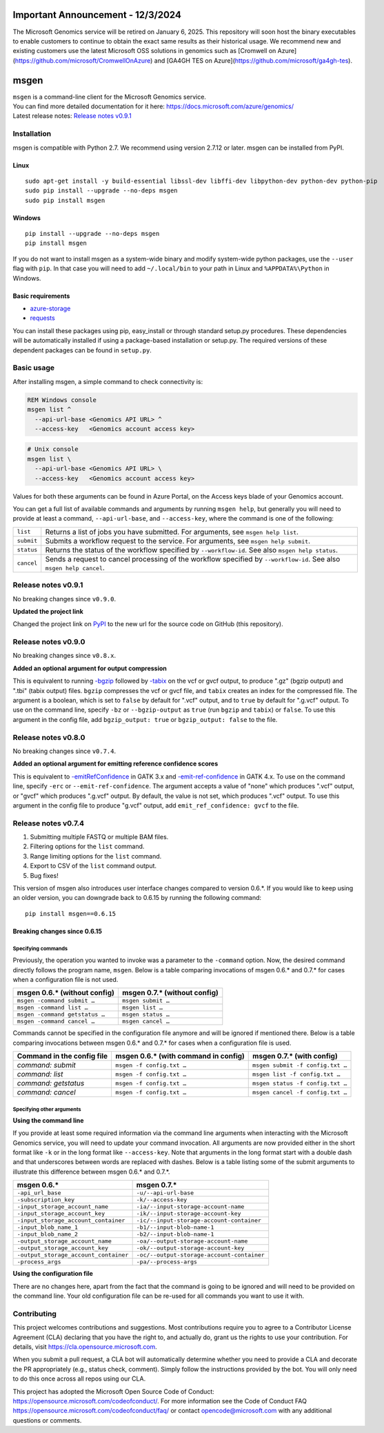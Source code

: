 Important Announcement - 12/3/2024
========
The Microsoft Genomics service will be retired on January 6, 2025.  This repository will soon host the binary executables to enable customers to continue to obtain the exact same results as their historical usage.  We recommend new and existing customers use the latest Microsoft OSS solutions in genomics such as [Cromwell on Azure](https://github.com/microsoft/CromwellOnAzure) and [GA4GH TES on Azure](https://github.com/microsoft/ga4gh-tes).

msgen
========

| ``msgen`` is a command-line client for the Microsoft Genomics service.
| You can find more detailed documentation for it here: https://docs.microsoft.com/azure/genomics/
| Latest release notes: `Release notes v0.9.1`_

.. _Release notes: #release-notes-v0.9.1

Installation
---------------
msgen is compatible with Python 2.7. We recommend using version 2.7.12 or later. msgen can be installed from PyPI.

Linux
~~~~~
::

  sudo apt-get install -y build-essential libssl-dev libffi-dev libpython-dev python-dev python-pip
  sudo pip install --upgrade --no-deps msgen
  sudo pip install msgen

Windows
~~~~~~~
::

  pip install --upgrade --no-deps msgen
  pip install msgen


If you do not want to install msgen as a system-wide binary and modify system-wide python packages, use the
``--user`` flag with ``pip``. In that case you will need to add ``~/.local/bin`` to your path in Linux and
``%APPDATA%\Python`` in Windows.


Basic requirements
~~~~~~~~~~~~~~~~~~~
* `azure-storage`_
* `requests`_

You can install these packages using pip, easy_install or through standard
setup.py procedures. These dependencies will be automatically installed if
using a package-based installation or setup.py. The required versions of these
dependent packages can be found in ``setup.py``.

.. _azure-storage: https://pypi.python.org/pypi/azure-storage
.. _requests: https://pypi.python.org/pypi/requests


Basic usage
-------------
After installing msgen, a simple command to check connectivity is:

.. code-block:: bat

   REM Windows console
   msgen list ^
     --api-url-base <Genomics API URL> ^
     --access-key   <Genomics account access key>

.. code-block:: sh

   # Unix console
   msgen list \
     --api-url-base <Genomics API URL> \
     --access-key   <Genomics account access key>

Values for both these arguments can be found in Azure Portal, on the Access keys blade of your Genomics account.

You can get a full list of available commands and arguments by running ``msgen help``, but generally you will
need to provide at least a command, ``--api-url-base``, and ``--access-key``, where the command is one
of the following:

==========  =====
``list``    Returns a list of jobs you have submitted. For arguments, see ``msgen help list``.
``submit``  Submits a workflow request to the service. For arguments, see ``msgen help submit``.
``status``  Returns the status of the workflow specified by ``--workflow-id``. See also ``msgen help status``.
``cancel``  Sends a request to cancel processing of the workflow specified by ``--workflow-id``. See also ``msgen help cancel``.
==========  =====

Release notes v0.9.1
-----------------------------------------------------------------------------------------------------------------------------------------------------------------------------------------
No breaking changes since ``v0.9.0``.

| **Updated the project link**

Changed the project link on `PyPI <https://pypi.org/project/msgen/>`_ to the new url for the source code on GitHub (this repository).

Release notes v0.9.0
-----------------------------------------------------------------------------------------------------------------------------------------------------------------------------------------
No breaking changes since ``v0.8.x``.

| **Added an optional argument for output compression**

This is equivalent to running `-bgzip`_ followed by `-tabix`_ on the vcf or gvcf output, to produce ".gz" (bgzip output) and ".tbi" (tabix output) files.
``bgzip`` compresses the vcf or gvcf file, and ``tabix`` creates an index for the compressed file.
The argument is a boolean, which is set to ``false`` by default for ".vcf" output, and to ``true`` by default for ".g.vcf" output.
To use on the command line, specify ``-bz`` or ``--bgzip-output`` as ``true`` (run ``bgzip`` and ``tabix``) or ``false``.
To use this argument in the config file, add ``bgzip_output: true`` or ``bgzip_output: false`` to the file.

.. _-bgzip: http://www.htslib.org/doc/bgzip.html
.. _-tabix: www.htslib.org/doc/tabix.html

Release notes v0.8.0
-----------------------------------------------------------------------------------------------------------------------------------------------------------------------------------------
No breaking changes since ``v0.7.4``.

| **Added an optional argument for emitting reference confidence scores**

This is equivalent to `-emitRefConfidence`_ in GATK 3.x and `-emit-ref-confidence`_ in GATK 4.x. To use on the command line, specify ``-erc`` or ``--emit-ref-confidence``.
The argument accepts a value of "none" which produces ".vcf" output, or "gvcf" which produces ".g.vcf" output. By default, the value is not set, which produces ".vcf" output.
To use this argument in the config file to produce "g.vcf" output, add ``emit_ref_confidence: gvcf`` to the file.

.. _-emitRefConfidence: https://software.broadinstitute.org/gatk/documentation/tooldocs/3.8-0/org_broadinstitute_gatk_tools_walkers_haplotypecaller_HaplotypeCaller.php#--emitRefConfidence
.. _-emit-ref-confidence: https://software.broadinstitute.org/gatk/documentation/tooldocs/current/org_broadinstitute_hellbender_tools_walkers_haplotypecaller_HaplotypeCaller.php#--emit-ref-confidence

Release notes v0.7.4
--------------------------------------------------------------------------------------------------------------------------------------------------------------------------------------------------------

1. Submitting multiple FASTQ or multiple BAM files.
2. Filtering options for the ``list`` command.
3. Range limiting options for the ``list`` command.
4. Export to CSV of the ``list`` command output.
5. Bug fixes!

This version of msgen also introduces user interface changes compared to version 0.6.*.
If you would like to keep using an older version, you can downgrade back
to 0.6.15 by running the following command:

::

  pip install msgen==0.6.15

Breaking changes since 0.6.15
~~~~~~~~~~~~~~~~~~~~~~~~~~~~~~

Specifying commands
^^^^^^^^^^^^^^^^^^^^^^^^^^^

Previously, the operation you wanted to invoke was a parameter to the ``-command`` option.  Now, the desired command directly follows
the program name, ``msgen``. Below is a table comparing invocations of msgen 0.6.* and 0.7.* for cases when a configuration file is
not used.

+------------------------------+----------------------------+
|msgen 0.6.* (without config)  |msgen 0.7.* (without config)|
+==============================+============================+
|``msgen -command submit …``   |``msgen submit …``          |
+------------------------------+----------------------------+
|``msgen -command list …``     |``msgen list …``            |
+------------------------------+----------------------------+
|``msgen -command getstatus …``|``msgen status …``          |
+------------------------------+----------------------------+
|``msgen -command cancel …``   |``msgen cancel …``          |
+------------------------------+----------------------------+

Commands cannot be specified in the configuration file anymore and will be ignored if mentioned there. Below is a table comparing
invocations between msgen 0.6.* and 0.7.* for cases when a configuration file is used.

+--------------------------+------------------------------------+--------------------------------+
|Command in the config file|msgen 0.6.* (with command in config)|msgen 0.7.* (with config)       |
+==========================+====================================+================================+
|*command: submit*         |``msgen -f config.txt …``           |``msgen submit -f config.txt …``|
+--------------------------+------------------------------------+--------------------------------+
|*command: list*           |``msgen -f config.txt …``           |``msgen list -f config.txt …``  |
+--------------------------+------------------------------------+--------------------------------+
|*command: getstatus*      |``msgen -f config.txt …``           |``msgen status -f config.txt …``|
+--------------------------+------------------------------------+--------------------------------+
|*command: cancel*         |``msgen -f config.txt …``           |``msgen cancel -f config.txt …``|
+--------------------------+------------------------------------+--------------------------------+

Specifying other arguments
^^^^^^^^^^^^^^^^^^^^^^^^^^^

| **Using the command line**

If you provide at least some required information via the command line arguments when interacting with the Microsoft Genomics service,
you will need to update your command invocation. All arguments are now provided either in the short format like ``-k`` or in the long
format like ``--access-key``. Note that arguments in the long format start with a double dash and that underscores between words
are replaced with dashes. Below is a table listing some of the submit arguments to illustrate this difference between msgen 0.6.* and
0.7.*.

+-------------------------------------+------------------------------------------+
|msgen 0.6.*                          |msgen 0.7.*                               |
+=====================================+==========================================+
|``-api_url_base``                    |``-u/--api-url-base``                     |
+-------------------------------------+------------------------------------------+
|``-subscription_key``                |``-k/--access-key``                       |
+-------------------------------------+------------------------------------------+
|``-input_storage_account_name``      |``-ia/--input-storage-account-name``      |
+-------------------------------------+------------------------------------------+
|``-input_storage_account_key``       |``-ik/--input-storage-account-key``       |
+-------------------------------------+------------------------------------------+
|``-input_storage_account_container`` |``-ic/--input-storage-account-container`` |
+-------------------------------------+------------------------------------------+
|``-input_blob_name_1``               |``-b1/--input-blob-name-1``               |
+-------------------------------------+------------------------------------------+
|``-input_blob_name_2``               |``-b2/--input-blob-name-1``               |
+-------------------------------------+------------------------------------------+
|``-output_storage_account_name``     |``-oa/--output-storage-account-name``     |
+-------------------------------------+------------------------------------------+
|``-output_storage_account_key``      |``-ok/--output-storage-account-key``      |
+-------------------------------------+------------------------------------------+
|``-output_storage_account_container``|``-oc/--output-storage-account-container``|
+-------------------------------------+------------------------------------------+
|``-process_args``                    |``-pa/--process-args``                    |
+-------------------------------------+------------------------------------------+

| **Using the configuration file**

There are no changes here, apart from the fact that the command is going to be ignored and will need to be provided on the command line.
Your old configuration file can be re-used for all commands you want to use it with.



Contributing
---------------
This project welcomes contributions and suggestions.  Most contributions require you to agree to a
Contributor License Agreement (CLA) declaring that you have the right to, and actually do, grant us
the rights to use your contribution. For details, visit https://cla.opensource.microsoft.com.

When you submit a pull request, a CLA bot will automatically determine whether you need to provide
a CLA and decorate the PR appropriately (e.g., status check, comment). Simply follow the instructions
provided by the bot. You will only need to do this once across all repos using our CLA.

This project has adopted the Microsoft Open Source Code of Conduct: https://opensource.microsoft.com/codeofconduct/.
For more information see the Code of Conduct FAQ https://opensource.microsoft.com/codeofconduct/faq/ or
contact opencode@microsoft.com with any additional questions or comments.
